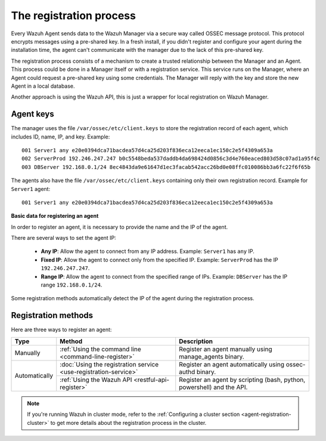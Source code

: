 .. Copyright (C) 2019 Wazuh, Inc.

.. _registration-process:

The registration process
=========================

Every Wazuh Agent sends data to the Wazuh Manager via a secure way called OSSEC message protocol. This protocol encrypts messages using a pre-shared key. In a fresh install, if you didn't register and configure your agent during the installation time, the agent can't communicate with the manager due to the lack of this pre-shared key.

The registration process consists of a mechanism to create a trusted relationship between the Manager and an Agent. This process could be done in a Manager itself or with a registration service. This service runs on the Manager, where an Agent could request a pre-shared key using some credentials. The Manager will reply with the key and store the new Agent in a local database.

Another approach is using the Wazuh API, this is just a wrapper for local registration on Wazuh Manager.

.. _agent-keys-registration:

Agent keys
-----------

The manager uses the file ``/var/ossec/etc/client.keys`` to store the registration record of each agent, which includes ID, name, IP, and key. Example::

    001 Server1 any e20e0394dca71bacdea57d4ca25d203f836eca12eeca1ec150c2e5f4309a653a
    002 ServerProd 192.246.247.247 b0c5548beda537daddb4da698424d0856c3d4e760eaced803d58c07ad1a95f4c
    003 DBServer 192.168.0.1/24 8ec4843da9e61647d1ec3facab542acc26bd0e08ffc010086bb3a6fc22f6f65b

The agents also have the file ``/var/ossec/etc/client.keys`` containing only their own registration record. Example for ``Server1`` agent::

    001 Server1 any e20e0394dca71bacdea57d4ca25d203f836eca12eeca1ec150c2e5f4309a653a

**Basic data for registering an agent**

In order to register an agent, it is necessary to provide the name and the IP of the agent.

There are several ways to set the agent IP:

 - **Any IP**: Allow the agent to connect from any IP address. Example: ``Server1`` has ``any`` IP.
 - **Fixed IP**: Allow the agent to connect only from the specified IP. Example: ``ServerProd`` has the IP ``192.246.247.247``.
 - **Range IP**: Allow the agent to connect from the specified range of IPs. Example: ``DBServer`` has the IP range ``192.168.0.1/24``.

Some registration methods automatically detect the IP of the agent during the registration process.

Registration methods
----------------------

Here are three ways to register an agent:

+---------------+-----------------------------------------------------------------+------------------------------------------------------------------------+
| Type          | Method                                                          | Description                                                            |
+===============+=================================================================+========================================================================+
| Manually      | :ref:`Using the command line <command-line-register>`           | Register an agent manually using manage_agents binary.                 |
+---------------+-----------------------------------------------------------------+------------------------------------------------------------------------+
| Automatically | :doc:`Using the registration service <use-registration-service>`| Register an agent automatically using ossec-authd binary.              |
+               +-----------------------------------------------------------------+------------------------------------------------------------------------+
|               | :ref:`Using the Wazuh API <restful-api-register>`               | Register an agent by scripting (bash, python, powershell) and the API. |
+---------------+-----------------------------------------------------------------+------------------------------------------------------------------------+

.. note::

	If you're running Wazuh in cluster mode, refer to the :ref:`Configuring a cluster section <agent-registration-cluster>` to get more details about the registration process in the cluster.
